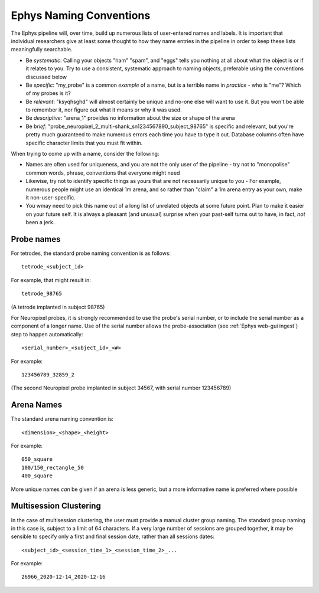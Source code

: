 .. _Ephys naming:

======================================
Ephys Naming Conventions
======================================

The Ephys pipeline will, over time, build up numerous lists of user-entered names and labels. It is important that individual researchers give at least some thought to how they name entries in the pipeline in order to keep these lists meaningfully searchable.

- Be *systematic*: Calling your objects "ham" "spam", and "eggs" tells you nothing at all about what the object is or if it relates to you. Try to use a consistent, systematic approach to naming objects, preferable using the conventions discussed below

- Be *specific*: "my_probe" is a common *example* of a name, but is a terrible name in *practice* - who is "me"? Which of my probes is it?

- Be *relevant*: "ksyqhsghd" will almost certainly be unique and no-one else will want to use it. But you won't be able to remember it, nor figure out what it means or why it was used. 

- Be *descriptive*: "arena_1" provides no information about the size or shape of the arena

- Be *brief*: "probe_neuropixel_2_multi-shank_sn1234567890_subject_98765" is specific and relevant, but you're pretty much guaranteed to make numerous errors each time you have to type it out. Database columns often have specific character limits that you must fit within. 




When trying to come up with a name, consider the following:

- Names are often used for uniqueness, and you are not the only user of the pipeline - try not to "monopolise" common words, phrase, conventions that everyone might need

- Likewise, try not to identify specific things as yours that are not necessarily unique to you - For example, numerous people might use an identical 1m arena, and so rather than "claim" a 1m arena entry as your own, make it non-user-specific. 

- You wmay need to pick this name out of a long list of unrelated objects at some future point. Plan to make it easier on your future self. It is always a pleasant (and unusual) surprise when your past-self turns out to have, in fact, *not* been a jerk.





.. _Ephys naming probes:

Probe names
---------------------

For tetrodes, the standard probe naming convention is as follows::

  tetrode_<subject_id>

For example, that might result in::
  
  tetrode_98765

(A tetrode implanted in subject 98765)

For Neuropixel probes, it is strongly recommended to use the probe's serial number, or to include the serial number as a
component of a longer name. Use of the serial number allows the probe-association (see :ref:`Ephys web-gui ingest`) step
to happen automatically::

  <serial_number>_<subject_id>_<#>

For example::

    123456789_32859_2
  
(The second Neuropixel probe implanted in subject 34567, with serial number 123456789)




.. _Ephys naming arenas:

Arena Names
------------------

The standard arena naming convention is::

  <dimension>_<shape>_<height>

For example::

  050_square
  100/150_rectangle_50
  400_square

More unique names *can* be given if an arena is less generic, but a more informative name is preferred where possible




.. _Ephys naming multisession-clustering:

Multisession Clustering
---------------------------

In the case of multisession clustering, the user must provide a manual cluster group naming. The standard group naming in this case is, subject to a limit of 64 characters. If a very large number of sessions are grouped together, it may be sensible to specify only a first and final session date, rather than all sessions dates::

  <subject_id>_<session_time_1>_<session_time_2>_...
  
For example::

  26966_2020-12-14_2020-12-16
